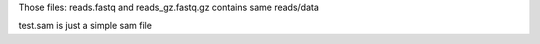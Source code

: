 Those files:  reads.fastq and reads_gz.fastq.gz contains same reads/data


test.sam is just a simple sam file
